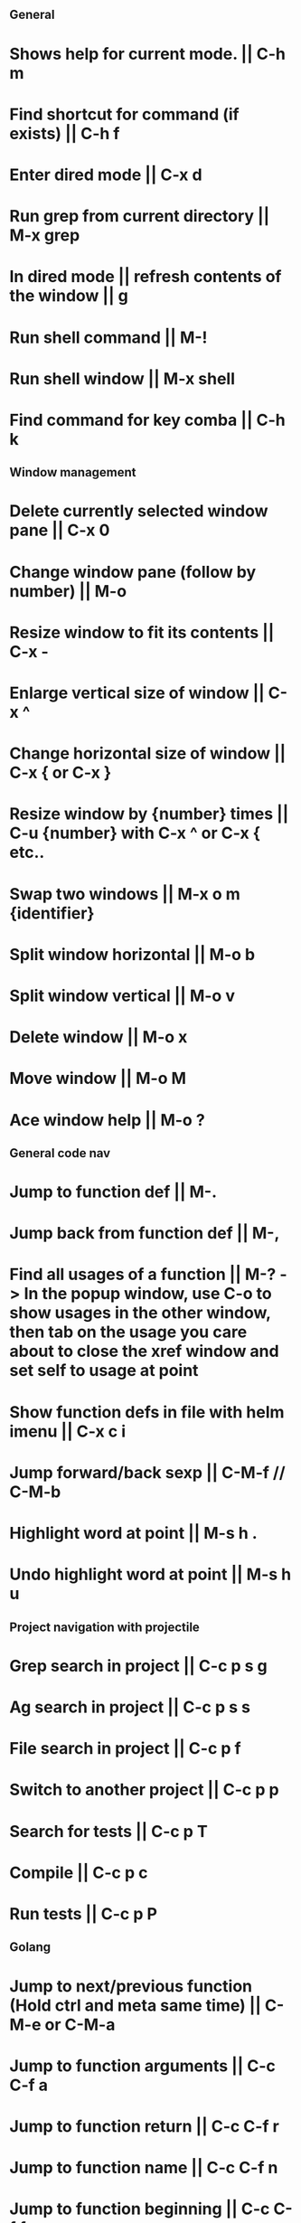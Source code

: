 ** General
* Shows help for current mode. || C-h m
* Find shortcut for command (if exists) || C-h f
* Enter dired mode || C-x d
* Run grep from current directory || M-x grep
* In dired mode || refresh contents of the window || g
* Run shell command || M-!
* Run shell window || M-x shell
* Find command for key comba || C-h k

** Window management
* Delete currently selected window pane || C-x 0
* Change window pane (follow by number) || M-o
* Resize window to fit its contents || C-x -
* Enlarge vertical size of window || C-x ^
* Change horizontal size of window || C-x { or C-x }
* Resize window by {number} times  || C-u {number} with C-x ^ or C-x { etc..
* Swap two windows || M-x o m {identifier}
* Split window horizontal || M-o b
* Split window vertical || M-o v
* Delete window || M-o x
* Move window || M-o M
* Ace window help || M-o ?

** General code nav
* Jump to function def || M-.
* Jump back from function def || M-,
* Find all usages of a function || M-? -> In the popup window, use C-o to show usages in the other window, then tab on the usage you care about to close the xref window and set self to usage at point
* Show function defs in file with helm imenu || C-x c i
* Jump forward/back sexp || C-M-f // C-M-b
* Highlight word at point || M-s h .
* Undo highlight word at point || M-s h u

** Project navigation with projectile
* Grep search in project || C-c p s g
* Ag search in project || C-c p s s
* File search in project || C-c p f
* Switch to another project || C-c p p
* Search for tests || C-c p T
* Compile || C-c p c
* Run tests || C-c p P

** Golang
* Jump to next/previous function (Hold ctrl and meta same time) || C-M-e or C-M-a 
* Jump to function arguments || C-c C-f a
* Jump to function return || C-c C-f r
* Jump to function name || C-c C-f n
* Jump to function beginning || C-c C-f f
* Jump to imports in file || C-c C-f i
* Jump to function call definition || M-.
* Go back (go to where function was called) || M-, 

** Magit
--- Status window actions: C-x g
* Git fetch || f a [Fetches all remotes]
* Git pull || F p  [pulls from push remote] OR   F u [pulls from upstream]
* Git merge origin/main || m m origin/main RET
* commit & push ||  s (n times) -> c c -> C-c C-c -> P p
* Push changes to branch || P p
--- File based actions: C-c M-g
* Git blame current file || b
--- Transient commands: C-x M-g
* Checkout existing branch | b b
* create a new branch || b c
* to kill the transient command window || C-g
* Rename a file: C-x g -> hover over file -> R

** Terraform mode
* C-c C-f || Close/open a block

** Debug with dap
   ("C-c d b" . dap-breakpoint-toggle)
   ("C-c d r" . dap-debug-restart)
   ("C-c d l" . dap-debug-last)
   ("C-c d d" . dap-debug)
   ("C-c d u" . dap-ui-locals)
   ("C-c d c" . dap-continue)
   ("C-c d n" . dap-next)
   ("C-c d i" . dap-step-in)
   ("C-c d o" . dap-step-out)
   ("C-c d q" . dap-disconnect)
   ("C-c d C-b" . dap-ui-breakpoints)
   ("C-c d f" . dap-breakpoint-condition)
